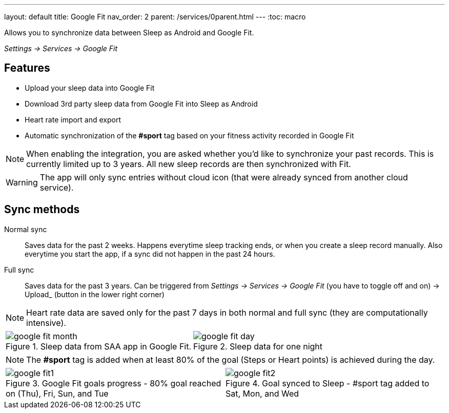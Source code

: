 ---
layout: default
title: Google Fit
nav_order: 2
parent: /services/0parent.html
---
:toc: macro

Allows you to synchronize data between Sleep as Android and Google Fit.

_Settings -> Services -> Google Fit_

== Features

* Upload your sleep data into Google Fit
* Download 3rd party sleep data from Google Fit into Sleep as Android
* Heart rate import and export
* Automatic synchronization of the *#sport* tag based on your fitness activity recorded in Google Fit

NOTE: When enabling the integration, you are asked whether you'd like to synchronize your past records. This is currently limited up to 3 years. All new sleep records are then synchronized with Fit.

[WARNING]
The app will only sync entries without cloud icon (that were already synced from another cloud service).

== Sync methods

[horizntal]
Normal sync::
Saves data for the past 2 weeks. Happens everytime sleep tracking ends, or when you create a sleep record manually. Also everytime you start the app, if a sync did not happen in the past 24 hours.
Full sync::
Saves data for the past 3 years. Can be triggered from _Settings -> Services -> Google Fit_ (you have to toggle off and on) -> Upload_ (button in the lower right corner)

NOTE: Heart rate data are saved only for the past 7 days in both normal and full sync (they are computationally intensive).

[cols="^,^"]
|===
a|[[google-fit-insert]]
.Sleep data from SAA app in Google Fit.
image::google_fit_month.png[]

a|[[google-fit-insert]]
.Sleep data for one night
image::google_fit_day.png[]

|===




NOTE: The *#sport* tag is added when at least 80% of the goal (Steps or Heart points) is achieved during the day.



[cols="^,^"]
|===
a|[[google-fit]]
.Google Fit goals progress - 80% goal reached on (Thu), Fri, Sun, and Tue
image::google_fit1.png[]

a|[[google-fit]]
.Goal synced to Sleep - #sport tag added to Sat, Mon, and Wed
image::google_fit2.png[]

|===



//## Troubleshooting
// TODO: include NOTE: Data sync between two devices using Google Fit is unsupported.
// TODO: include how to force sync
